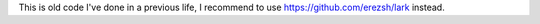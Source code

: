 This is old code I've done in a previous life, I recommend to use https://github.com/erezsh/lark instead.
